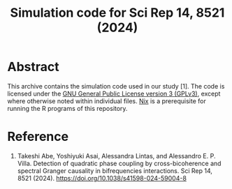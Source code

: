 #+TITLE: Simulation code for Sci Rep 14, 8521 (2024)

* Abstract
This archive contains the simulation code used in our study [1].
The code is licensed under the [[file:LICENSE][GNU General Public License version 3 (GPLv3)]],
except where otherwise noted within individual files.
[[https://nixos.org/][Nix]] is a prerequisite for running the R programs of this repository.

* Reference
1. Takeshi Abe, Yoshiyuki Asai, Alessandra Lintas, and Alessandro E. P. Villa. Detection of quadratic phase coupling by cross-bicoherence and spectral Granger causality in bifrequencies interactions. Sci Rep 14, 8521 (2024). https://doi.org/10.1038/s41598-024-59004-8
